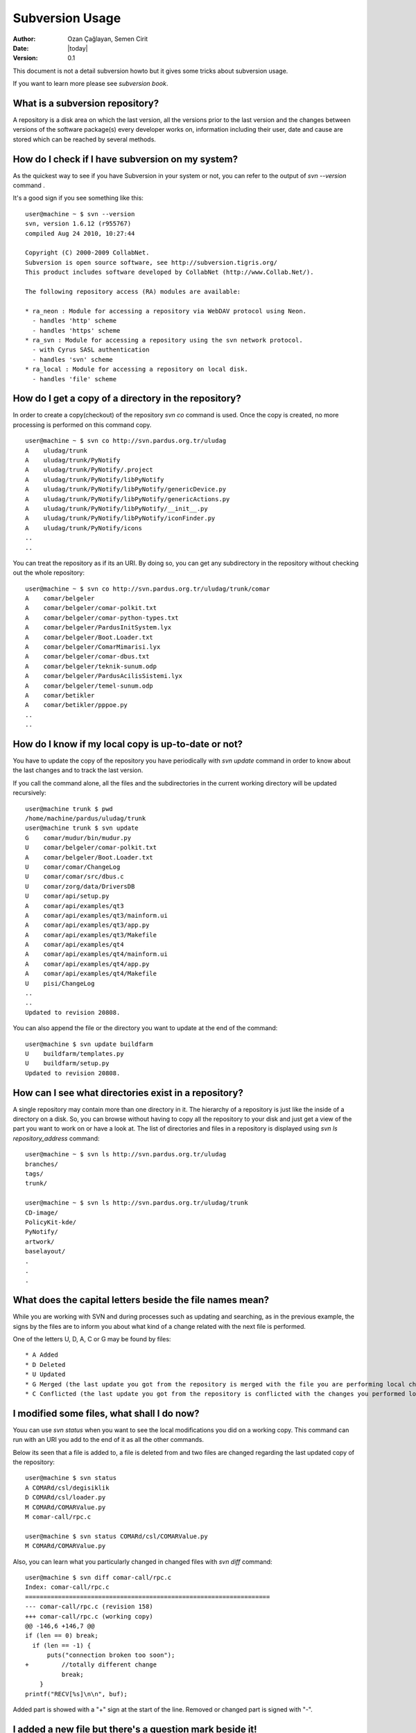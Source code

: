 .. _subversion-usage:

Subversion Usage
================

:Author: Ozan Çağlayan, Semen Cirit
:Date: |today|
:Version: 0.1

This document is not a detail subversion howto but it gives some tricks about
subversion usage.

If you want to learn more please see `subversion book`.

What is a subversion repository?
--------------------------------

A repository is a disk area on which the last version, all the versions prior to
the last version and the changes between versions of the software package(s)
every developer works on, information including their user, date and cause are
stored which can be reached by several methods.

How do I check if I have subversion on my system?
-------------------------------------------------

As the quickest way to see if you have Subversion in your system or not, you can
refer to the output of *svn --version* command .

It's a good sign if you see something like this::

    user@machine ~ $ svn --version
    svn, version 1.6.12 (r955767)
    compiled Aug 24 2010, 10:27:44

    Copyright (C) 2000-2009 CollabNet.
    Subversion is open source software, see http://subversion.tigris.org/
    This product includes software developed by CollabNet (http://www.Collab.Net/).

    The following repository access (RA) modules are available:

    * ra_neon : Module for accessing a repository via WebDAV protocol using Neon.
      - handles 'http' scheme
      - handles 'https' scheme
    * ra_svn : Module for accessing a repository using the svn network protocol.
      - with Cyrus SASL authentication
      - handles 'svn' scheme
    * ra_local : Module for accessing a repository on local disk.
      - handles 'file' scheme

How do I get a copy of a directory in the repository?
-----------------------------------------------------

In order to create a copy(checkout) of the repository *svn co* command is used.
Once the copy is created, no more processing is performed on this command copy.

::

    user@machine ~ $ svn co http://svn.pardus.org.tr/uludag
    A    uludag/trunk
    A    uludag/trunk/PyNotify
    A    uludag/trunk/PyNotify/.project
    A    uludag/trunk/PyNotify/libPyNotify
    A    uludag/trunk/PyNotify/libPyNotify/genericDevice.py
    A    uludag/trunk/PyNotify/libPyNotify/genericActions.py
    A    uludag/trunk/PyNotify/libPyNotify/__init__.py
    A    uludag/trunk/PyNotify/libPyNotify/iconFinder.py
    A    uludag/trunk/PyNotify/icons
    ..
    ..

You can treat the repository as if its an URI. By doing so, you can get any
subdirectory in the repository without checking out the whole repository::

    user@machine ~ $ svn co http://svn.pardus.org.tr/uludag/trunk/comar
    A    comar/belgeler
    A    comar/belgeler/comar-polkit.txt
    A    comar/belgeler/comar-python-types.txt
    A    comar/belgeler/PardusInitSystem.lyx
    A    comar/belgeler/Boot.Loader.txt
    A    comar/belgeler/ComarMimarisi.lyx
    A    comar/belgeler/comar-dbus.txt
    A    comar/belgeler/teknik-sunum.odp
    A    comar/belgeler/PardusAcilisSistemi.lyx
    A    comar/belgeler/temel-sunum.odp
    A    comar/betikler
    A    comar/betikler/pppoe.py
    ..
    ..

How do I know if my local copy is up-to-date or not?
----------------------------------------------------

You have to update the copy of the repository you have periodically with
*svn update* command in order to know about the last changes and to track
the last version.

If you call the command alone, all the files and the subdirectories in the
current working directory will be updated recursively::

    user@machine trunk $ pwd
    /home/machine/pardus/uludag/trunk
    user@machine trunk $ svn update
    G    comar/mudur/bin/mudur.py
    U    comar/belgeler/comar-polkit.txt
    A    comar/belgeler/Boot.Loader.txt
    U    comar/comar/ChangeLog
    U    comar/comar/src/dbus.c
    U    comar/zorg/data/DriversDB
    U    comar/api/setup.py
    A    comar/api/examples/qt3
    A    comar/api/examples/qt3/mainform.ui
    A    comar/api/examples/qt3/app.py
    A    comar/api/examples/qt3/Makefile
    A    comar/api/examples/qt4
    A    comar/api/examples/qt4/mainform.ui
    A    comar/api/examples/qt4/app.py
    A    comar/api/examples/qt4/Makefile
    U    pisi/ChangeLog
    ..
    ..
    Updated to revision 20808.

You can also append the file or the directory you want to update at the end of
the command::

    user@machine $ svn update buildfarm
    U    buildfarm/templates.py
    U    buildfarm/setup.py
    Updated to revision 20808.


How can I see what directories exist in a repository?
-----------------------------------------------------

A single repository may contain more than one directory in it. The hierarchy of
a repository is just like the inside of a directory on a disk. So, you can browse
without having to copy all the repository to your disk and just get a view of the
part you want to work on or have a look at. The list of directories and files in a
repository is displayed using *svn ls repository_address* command::

    user@machine ~ $ svn ls http://svn.pardus.org.tr/uludag
    branches/
    tags/
    trunk/

    user@machine ~ $ svn ls http://svn.pardus.org.tr/uludag/trunk
    CD-image/
    PolicyKit-kde/
    PyNotify/
    artwork/
    baselayout/
    .
    .
    .

What does the capital letters beside the file names mean?
---------------------------------------------------------

While you are working with SVN and during processes such as updating and
searching, as in the previous example, the signs by the files are to inform
you about what kind of a change related with the next file is performed.

One of the letters U, D, A, C or G may be found by files::

     * A Added
     * D Deleted
     * U Updated
     * G Merged (the last update you got from the repository is merged with the file you are performing local changes)
     * C Conflicted (the last update you got from the repository is conflicted with the changes you performed localy)

I modified some files, what shall I do now?
-------------------------------------------

Youu can use *svn status* when you want to see the local modifications you did
on a working copy. This command can run with an URI you add to the end of it as
all the other commands.

Below its seen that a file is added to, a file is deleted from and two files are
changed regarding the last updated copy of the repository::

    user@machine $ svn status
    A COMARd/csl/degisiklik
    D COMARd/csl/loader.py
    M COMARd/COMARValue.py
    M comar-call/rpc.c

    user@machine $ svn status COMARd/csl/COMARValue.py
    M COMARd/COMARValue.py

Also, you can learn what you particularly changed in changed files with
*svn diff* command::

    user@machine $ svn diff comar-call/rpc.c
    Index: comar-call/rpc.c
    ===================================================================
    --- comar-call/rpc.c (revision 158)
    +++ comar-call/rpc.c (working copy)
    @@ -146,6 +146,7 @@
    if (len == 0) break;
      if (len == -1) {
          puts("connection broken too soon");
    +         //totally different change
              break;
        }
    printf("RECV[%s]\n\n", buf);

Added part is showed with a "+" sign at the start of the line. Removed or
changed part is signed with "-".

I added a new file but there's a question mark beside it!
---------------------------------------------------------

While you are working on the copy of the repository when you would like to create
a new file, you should inform your local copy about your intention to add that
file to the repository with the help of *svn add* (it has sister commands such as
*svn copy*, *svn del*  as well).

Let's explain why there's such a need as follows:
Let's assume that you would like to compile and test an application which is in
your local copy. In this case, some files that you don't prefer to send to the
main repository will be created in your work copy such as Makefiles and .m4 files
which only you have any need for. In such cases, it will be very advantageous and
convenient if the files added locally are not added to the repository as well,
because when you change the source code of the software, recompile it and decide
to send it to the repository at a proper time, you know that the other files are
not going to the repository. With *svn add*, you add to the repository the files
you want to add. *svn del* will not mentioned again.

::

    user@machine $ svn status
    user@machine $ touch newscript.csl
    user@machine $ svn status
    ? newscript.csl
    user@machine $ svn add newscript.csl
    A newscript.csl
    user@machine $ svn status 
    A newscript.csl
    user@machine $

How do I revert my local modifications?
---------------------------------------

You can revert the modifications you made using *svn revert* command anytime you
like::

    user@machine $ svn status
    A COMARd/csl/thechange
    D COMARd/csl/loader.py
    M COMARd/COMARValue.py
    M comar-call/rpc.c

    user@machine $ svn revert comar-call/rpc.c
    Reverted 'comar-call/rpc.c'

    user@machine $ svn status
    A COMARd/csl/thechange
    D COMARd/csl/loader.py
    M COMARd/COMARValue.py

Its also possible to revert all of the files to their original state recursively::

    user@machine $ svn revert . -R
    Reverted 'COMARd/csl/thechange'
    Reverted 'COMARd/csl/loader.py' 
    Reverted 'COMARd/COMARValue.py'

    user@machine $ svn status
    user@machine $

I want to send the files I modified
-----------------------------------

If you are sure of the last condition of the files you changed, you can use
*svn commit*  to transmit your changes to the repository. By using this command
as its true for all the rest you can send to the repository a single file,
a single directory and what is under it or all the changes you made. When you
run *svn commit*, svn using your preferred text editor opens a file for you with
the changes you made listed in it in order to make sure others see what you
changed and to enable your changes to be logged for backward tracking in the
repository. To alter the text editor opened as the preferred one, you can make
use of the environment variable EDITOR::

    user@machine $ EDITOR="vi" svn commit
    user@machine $ EDITOR="mcedit" svn commit
    user@machine $ EDITOR="kwrite" svn commit

As soon as you write the changes to the text editor, save what you wrote and
close the editor, svn will commit the modifications in your local copy to the
remote repository.

Other commands
--------------

You can run Subversion to learn Subversion commands as well. * svn help command_name*
feeds you back with detailed information about command_name while svn help serves you
with a list of commands you can use::

    user@machine $ svn help
    usage: svn <subcommand> [options] [args]
    Subversion command-line client, version 1.5.3.
    Type 'svn help <subcommand>' for help on a specific subcommand.
    Type 'svn --version' to see the program version and RA modules
    or 'svn --version --quiet' to see just the version number.

    Most subcommands take file and/or directory arguments, recursing
    on the directories.  If no arguments are supplied to such a
    command, it recurses on the current directory (inclusive) by default.

    Available subcommands:
    add
    blame (praise, annotate, ann)
    cat
    changelist (cl)
    checkout (co)
    cleanup
    commit (ci)
    copy (cp)
    delete (del, remove, rm)
    diff (di)
    export
    help (?, h)
    import
    info
    list (ls)
    lock
    log
    merge
    mergeinfo
    mkdir
    move (mv, rename, ren)
    propdel (pdel, pd)
    propedit (pedit, pe)
    propget (pget, pg)
    proplist (plist, pl)
    propset (pset, ps)
    resolve
    resolved
    revert
    status (stat, st)
    switch (sw)
    unlock
    update (up)

    Subversion is a tool for version control.
    For additional information, see http://subversion.tigris.org/

In order to have detailed information about a Subversion command, call *svn help*
with the command name::

    user@machine $ svn help add
    add: Put files and directories under version control, scheduling
    them for addition to repository.  They will be added in next commit.
    usage: add PATH...

    Valid options:
      --targets ARG            : pass contents of file ARG as additional args
      -N [--non-recursive]     : obsolete; try --depth=files or --depth=immediates
      --depth ARG              : limit operation by depth ARG ('empty', 'files',
                                'immediates', or 'infinity')
      -q [--quiet]             : print nothing, or only summary information
      --force                  : force operation to run
      --no-ignore              : disregard default and svn:ignore property ignores
      --auto-props             : enable automatic properties
      --no-auto-props          : disable automatic properties
      --parents                : add intermediate parents

    Global options:
      --username ARG           : specify a username ARG
      --password ARG           : specify a password ARG
      --no-auth-cache          : do not cache authentication tokens
      --non-interactive        : do no interactive prompting
      --config-dir ARG         : read user configuration files from directory ARG

.. _subversion book: http://svnbook.red-bean.com/nightly/en/index.html
